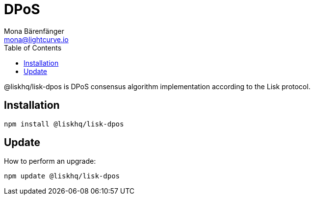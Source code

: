 = DPoS
Mona Bärenfänger <mona@lightcurve.io>
:description: Technical references regarding the DPoS package of Lisk Elements.
:toc:

@liskhq/lisk-dpos is DPoS consensus algorithm implementation according to the Lisk protocol.

== Installation

[source,bash]
----
npm install @liskhq/lisk-dpos
----

== Update

How to perform an upgrade:

[source,bash]
----
npm update @liskhq/lisk-dpos
----
